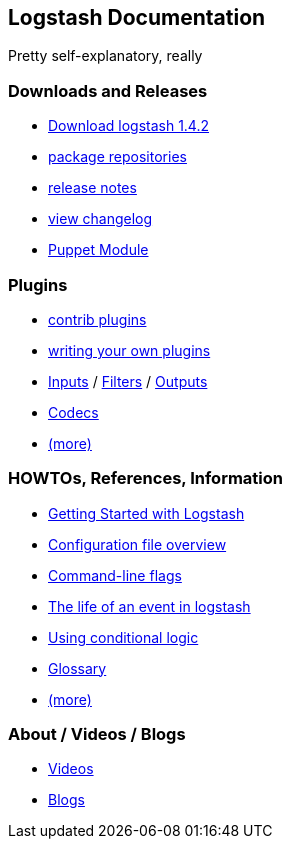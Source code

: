 [[logstash-docs-home]]
== Logstash Documentation
Pretty self-explanatory, really

=== Downloads and Releases
* http://www.elasticsearch.org/overview/logstash/download/[Download logstash 1.4.2]
* http://www.elasticsearch.org/blog/apt-and-yum-repositories/[package repositories]
* http://www.elasticsearch.org/blog/logstash-1-4-2/[release notes]
* https://github.com/elasticsearch/logstash/blob/master/CHANGELOG[view changelog]
* https://github.com/elasticsearch/puppet-logstash[Puppet Module]

=== Plugins
* http://elasticsearch.org/#[contrib plugins]
* http://elasticsearch.org/#[writing your own plugins]
* http://elasticsearch.org/#[Inputs] / http://elasticsearch.org/#[Filters] / http://elasticsearch.org/#[Outputs]
* http://elasticsearch.org/#[Codecs]
* http://elasticsearch.org/#[(more)]

=== HOWTOs, References, Information
* http://elasticsearch.org/#[Getting Started with Logstash]
* http://elasticsearch.org/#[Configuration file overview]
* http://elasticsearch.org/#[Command-line flags]
* http://elasticsearch.org/#[The life of an event in logstash]
* http://elasticsearch.org/#[Using conditional logic]
* http://elasticsearch.org/#[Glossary]
* http://elasticsearch.org/#[(more)]

=== About / Videos / Blogs
* http://elasticsearch.org/#[Videos]
* http://elasticsearch.org/#[Blogs]
